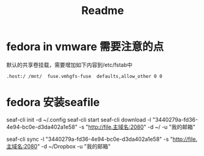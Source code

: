 #+title: Readme

* fedora in vmware 需要注意的点
默认的共享卷挂载，需要增加如下内容到/etc/fstab中
#+begin_src shell
.host:/ /mnt/  fuse.vmhgfs-fuse  defaults,allow_other 0 0
#+end_src

* fedora 安装seafile
seaf-cli init -d ~/.config
seaf-cli start
seaf-cli download -l "3440279a-fd36-4e94-bc0e-d3da402a1e58"  -s "http://file.主域名:2080" -d ~/  -u "我的邮箱"

seaf-cli sync -l "3440279a-fd36-4e94-bc0e-d3da402a1e58"  -s "http://file.主域名:2080" -d ~/Dropbox  -u "我的邮箱"
